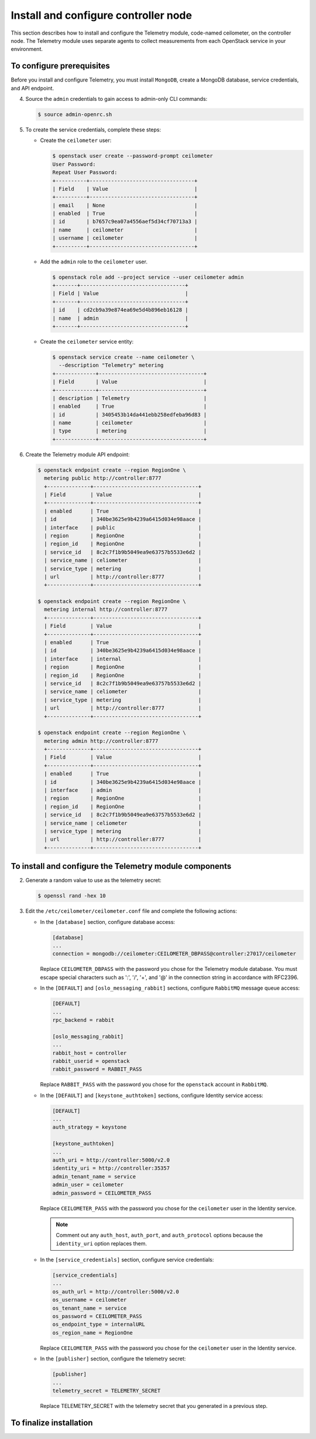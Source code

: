 =====================================
Install and configure controller node
=====================================

This section describes how to install and configure the Telemetry
module, code-named ceilometer, on the controller node. The Telemetry
module uses separate agents to collect measurements from each OpenStack
service in your environment.

To configure prerequisites
~~~~~~~~~~~~~~~~~~~~~~~~~~

Before you install and configure Telemetry, you must install ``MongoDB``,
create a MongoDB database, service credentials, and API endpoint.

.. only:: obs

   #. Enable the Open Build Service repositories for MongoDB based on
      your openSUSE or SLES version:

      On openSUSE:

      .. code-block:: console

         # zypper addrepo -f obs://server:database/openSUSE_13.2 Database

      On SLES:

      .. code-block:: console

         # zypper addrepo -f obs://server:database/SLE_12 Database

      .. note::

         The packages are signed by GPG key ``562111AC05905EA8``.
         You should verify the fingerprint of the imported GPG key before
         using it.

         .. code-block:: console

            Key Name: server:database OBS Project &lt;server:database@build.opensuse.org&gt;
            Key Fingerprint: 116EB86331583E47E63CDF4D562111AC05905EA8
            Key Created: Thu Oct 11 20:08:39 2012
            Key Expires: Sat Dec 20 20:08:39 2014

      Install the MongoDB package:

      .. code-block:: console

         # zypper install mongodb

.. only:: rdo

   #. Install the MongoDB package:

      .. code-block:: console

         # yum install mongodb-server mongodb

.. only:: ubuntu

   #. Install the MongoDB package:

      .. code-block:: console

         # apt-get install mongodb-server mongodb-clients python-pymongo

.. only:: obs

   2. Edit the ``/etc/mongodb.conf`` file and complete the following
      actions:

      * Configure the ``bind_ip`` key to use the management interface
        IP address of the controller node.

        .. code-block:: ini

           bind_ip = 10.0.0.11

      * By default, MongoDB creates several 1 GB journal files
        in the ``/var/lib/mongodb/journal`` directory.
        If you want to reduce the size of each journal file to
        128 MB and limit total journal space consumption to 512 MB,
        assert the ``smallfiles`` key:

        .. code-block:: ini

           smallfiles = true

        You can also disable journaling. For more information, see the
        `MongoDB manual <http://docs.mongodb.org/manual/>`__.

      * Start the MongoDB services and configure them to start when
        the system boots:

        .. code-block:: console

           # systemctl enable mongodb.service
           # systemctl start mongodb.service

.. only:: rdo

   .. The use of mongod, and not mongodb, in the below screen is intentional.

   2. Edit the ``/etc/mongod.conf`` file and complete the following
      actions:

      * Configure the ``bind_ip`` key to use the management interface
        IP address of the controller node.

        .. code-block:: ini

           bind_ip = 10.0.0.11

      * By default, MongoDB creates several 1 GB journal files
        in the ``/var/lib/mongodb/journal`` directory.
        If you want to reduce the size of each journal file to
        128 MB and limit total journal space consumption to 512 MB,
        assert the ``smallfiles`` key:

        .. code-block:: ini

           smallfiles = true

        You can also disable journaling. For more information, see the
        `MongoDB manual <http://docs.mongodb.org/manual/>`__.

      * Start the MongoDB services and configure them to start when
        the system boots:

        .. code-block:: console

           # systemctl enable mongod.service
           # systemctl start mongod.service

.. only:: ubuntu

   2. Edit the ``/etc/mongodb.conf`` file and complete the following
      actions:

      * Configure the ``bind_ip`` key to use the management interface
        IP address of the controller node.

        .. code-block:: ini

           bind_ip = 10.0.0.11

      * By default, MongoDB creates several 1 GB journal files
        in the ``/var/lib/mongodb/journal`` directory.
        If you want to reduce the size of each journal file to
        128 MB and limit total journal space consumption to 512 MB,
        assert the ``smallfiles`` key:

        .. code-block:: ini

           smallfiles = true

        If you change the journaling configuration, stop the MongoDB
        service, remove the initial journal files, and start the service:

        .. code-block:: console

           # service mongodb stop
           # rm /var/lib/mongodb/journal/prealloc.*
           # service mongodb start

        You can also disable journaling. For more information, see the
        `MongoDB manual <http://docs.mongodb.org/manual/>`__.

.. only:: obs or ubuntu

   3. Create the ``ceilometer`` database:

      .. code-block:: console

         # mongo --host controller --eval '
           db = db.getSiblingDB("ceilometer");
           db.addUser({user: "ceilometer",
           pwd: "CEILOMETER_DBPASS",
           roles: [ "readWrite", "dbAdmin" ]})'

         MongoDB shell version: 2.4.x
         connecting to: controller:27017/test
         {
          "user" : "ceilometer",
          "pwd" : "72f25aeee7ad4be52437d7cd3fc60f6f",
          "roles" : [
           "readWrite",
           "dbAdmin"
          ],
          "_id" : ObjectId("5489c22270d7fad1ba631dc3")
         }


      Replace ``CEILOMETER_DBPASS`` with a suitable password.

.. only:: rdo

   3. Create the ``ceilometer`` database:

      .. code-block:: console

         # mongo --host controller --eval '
           db = db.getSiblingDB("ceilometer");
           db.createUser({user: "ceilometer",
           pwd: "CEILOMETER_DBPASS",
           roles: [ "readWrite", "dbAdmin" ]})'

         MongoDB shell version: 2.6.x
         connecting to: controller:27017/test
         Successfully added user: { "user" : "ceilometer", "roles" : [ "readWrite", "dbAdmin" ] }

      Replace ``CEILOMETER_DBPASS`` with a suitable password.


4. Source the ``admin`` credentials to gain access to admin-only
   CLI commands:

   .. code-block:: console

      $ source admin-openrc.sh

5. To create the service credentials, complete these steps:

   * Create the ``ceilometer`` user:

     .. code-block:: console

        $ openstack user create --password-prompt ceilometer
        User Password:
        Repeat User Password:
        +----------+----------------------------------+
        | Field    | Value                            |
        +----------+----------------------------------+
        | email    | None                             |
        | enabled  | True                             |
        | id       | b7657c9ea07a4556aef5d34cf70713a3 |
        | name     | ceilometer                       |
        | username | ceilometer                       |
        +----------+----------------------------------+

   * Add the ``admin`` role to the ``ceilometer`` user.

     .. code-block:: console

        $ openstack role add --project service --user ceilometer admin
        +-------+----------------------------------+
        | Field | Value                            |
        +-------+----------------------------------+
        | id    | cd2cb9a39e874ea69e5d4b896eb16128 |
        | name  | admin                            |
        +-------+----------------------------------+

   * Create the ``ceilometer`` service entity:

     .. code-block:: console

        $ openstack service create --name ceilometer \
          --description "Telemetry" metering
        +-------------+----------------------------------+
        | Field       | Value                            |
        +-------------+----------------------------------+
        | description | Telemetry                        |
        | enabled     | True                             |
        | id          | 3405453b14da441ebb258edfeba96d83 |
        | name        | ceilometer                       |
        | type        | metering                         |
        +-------------+----------------------------------+

6. Create the Telemetry module API endpoint:

   .. code-block:: console

      $ openstack endpoint create --region RegionOne \
        metering public http://controller:8777
        +--------------+----------------------------------+
        | Field        | Value                            |
        +--------------+----------------------------------+
        | enabled      | True                             |
        | id           | 340be3625e9b4239a6415d034e98aace |
        | interface    | public                           |
        | region       | RegionOne                        |
        | region_id    | RegionOne                        |
        | service_id   | 8c2c7f1b9b5049ea9e63757b5533e6d2 |
        | service_name | celiometer                       |
        | service_type | metering                         |
        | url          | http://controller:8777           |
        +--------------+----------------------------------+

      $ openstack endpoint create --region RegionOne \
        metering internal http://controller:8777
        +--------------+----------------------------------+
        | Field        | Value                            |
        +--------------+----------------------------------+
        | enabled      | True                             |
        | id           | 340be3625e9b4239a6415d034e98aace |
        | interface    | internal                         |
        | region       | RegionOne                        |
        | region_id    | RegionOne                        |
        | service_id   | 8c2c7f1b9b5049ea9e63757b5533e6d2 |
        | service_name | celiometer                       |
        | service_type | metering                         |
        | url          | http://controller:8777           |
        +--------------+----------------------------------+

      $ openstack endpoint create --region RegionOne \
        metering admin http://controller:8777
        +--------------+----------------------------------+
        | Field        | Value                            |
        +--------------+----------------------------------+
        | enabled      | True                             |
        | id           | 340be3625e9b4239a6415d034e98aace |
        | interface    | admin                            |
        | region       | RegionOne                        |
        | region_id    | RegionOne                        |
        | service_id   | 8c2c7f1b9b5049ea9e63757b5533e6d2 |
        | service_name | celiometer                       |
        | service_type | metering                         |
        | url          | http://controller:8777           |
        +--------------+----------------------------------+

To install and configure the Telemetry module components
~~~~~~~~~~~~~~~~~~~~~~~~~~~~~~~~~~~~~~~~~~~~~~~~~~~~~~~~

.. only:: obs

   #. Install the packages:

      .. code-block:: console

         # zypper install openstack-ceilometer-api \
           openstack-ceilometer-collector \
           openstack-ceilometer-agent-notification \
           openstack-ceilometer-agent-central python-ceilometerclient \
           openstack-ceilometer-alarm-evaluator \
           openstack-ceilometer-alarm-notifier

.. only:: rdo

   #. Install the packages:

      .. code-block:: console

         # yum install openstack-ceilometer-api \
           openstack-ceilometer-collector openstack-ceilometer-notification \
           openstack-ceilometer-central openstack-ceilometer-alarm \
           python-ceilometerclient

.. only:: ubuntu

   #. Install the packages:

      .. code-block:: console

         # apt-get install ceilometer-api ceilometer-collector \
           ceilometer-agent-central ceilometer-agent-notification \
           ceilometer-alarm-evaluator ceilometer-alarm-notifier \
           python-ceilometerclient

2. Generate a random value to use as the telemetry secret:

   .. code-block:: console

      $ openssl rand -hex 10

3. Edit the ``/etc/ceilometer/ceilometer.conf`` file and complete
   the following actions:

   * In the ``[database]`` section, configure database access:

     .. code-block:: ini

        [database]
        ...
        connection = mongodb://ceilometer:CEILOMETER_DBPASS@controller:27017/ceilometer

     Replace ``CEILOMETER_DBPASS`` with the password you chose for the
     Telemetry module database. You must escape special characters such
     as ':', '/', '+', and '@' in the connection string in accordance
     with RFC2396.

   * In the ``[DEFAULT]`` and ``[oslo_messaging_rabbit]`` sections,
     configure ``RabbitMQ`` message queue access:

     .. code-block:: ini

        [DEFAULT]
        ...
        rpc_backend = rabbit

        [oslo_messaging_rabbit]
        ...
        rabbit_host = controller
        rabbit_userid = openstack
        rabbit_password = RABBIT_PASS

     Replace ``RABBIT_PASS`` with the password you chose for the
     ``openstack`` account in ``RabbitMQ``.

   * In the ``[DEFAULT]`` and ``[keystone_authtoken]`` sections,
     configure Identity service access:

     .. code-block:: ini

        [DEFAULT]
        ...
        auth_strategy = keystone

        [keystone_authtoken]
        ...
        auth_uri = http://controller:5000/v2.0
        identity_uri = http://controller:35357
        admin_tenant_name = service
        admin_user = ceilometer
        admin_password = CEILOMETER_PASS

     Replace ``CEILOMETER_PASS`` with the password you chose for
     the ``ceilometer`` user in the Identity service.

     .. note::

        Comment out any ``auth_host``, ``auth_port``, and ``auth_protocol``
        options because the ``identity_uri`` option replaces them.

   * In the ``[service_credentials]`` section, configure service credentials:

     .. code-block:: ini

        [service_credentials]
        ...
        os_auth_url = http://controller:5000/v2.0
        os_username = ceilometer
        os_tenant_name = service
        os_password = CEILOMETER_PASS
        os_endpoint_type = internalURL
        os_region_name = RegionOne

     Replace ``CEILOMETER_PASS`` with the password you chose for
     the ``ceilometer`` user in the Identity service.

   * In the ``[publisher]`` section, configure the telemetry secret:

     .. code-block:: ini

        [publisher]
        ...
        telemetry_secret = TELEMETRY_SECRET

     Replace TELEMETRY_SECRET with the telemetry secret
     that you generated in a previous step.

   .. only:: obs

      * In the ``[collector]`` section, configure the dispatcher:

        .. code-block:: ini

           [collector]
           ...
           dispatcher = database

      * (Optional) To assist with troubleshooting, enable verbose
        logging in the ``[DEFAULT]`` section:

        .. code-block:: ini

           [DEFAULT]
           ...
           verbose = True

   .. only:: rdo or ubuntu

      * (Optional) To assist with troubleshooting, enable verbose
        logging in the ``[DEFAULT]`` section:

        .. code-block:: ini

           [DEFAULT]
           ...
           verbose = True

To finalize installation
~~~~~~~~~~~~~~~~~~~~~~~~
.. only:: obs

   #. Start the Telemetry services and configure them to start when the
      system boots:

      .. code-block:: console

         # systemctl enable openstack-ceilometer-api.service \
           openstack-ceilometer-agent-notification.service \
           openstack-ceilometer-agent-central.service \
           openstack-ceilometer-collector.service \
           openstack-ceilometer-alarm-evaluator.service \
           openstack-ceilometer-alarm-notifier.service
         # systemctl start openstack-ceilometer-api.service \
           openstack-ceilometer-agent-notification.service \
           openstack-ceilometer-agent-central.service \
           openstack-ceilometer-collector.service \
           openstack-ceilometer-alarm-evaluator.service \
           openstack-ceilometer-alarm-notifier.service

.. only:: rdo

   #. Start the Telemetry services and configure them to start when the
      system boots:

      .. code-block:: console

         # systemctl enable openstack-ceilometer-api.service \
           openstack-ceilometer-notification.service \
           openstack-ceilometer-central.service \
           openstack-ceilometer-collector.service \
           openstack-ceilometer-alarm-evaluator.service \
           openstack-ceilometer-alarm-notifier.service
         # systemctl start openstack-ceilometer-api.service \
           openstack-ceilometer-notification.service \
           openstack-ceilometer-central.service \
           openstack-ceilometer-collector.service \
           openstack-ceilometer-alarm-evaluator.service \
           openstack-ceilometer-alarm-notifier.service

.. only:: ubuntu

   #. Restart the Telemetry services:

      .. code-block:: console

         # service ceilometer-agent-central restart
         # service ceilometer-agent-notification restart
         # service ceilometer-api restart
         # service ceilometer-collector restart
         # service ceilometer-alarm-evaluator restart
         # service ceilometer-alarm-notifier restart
